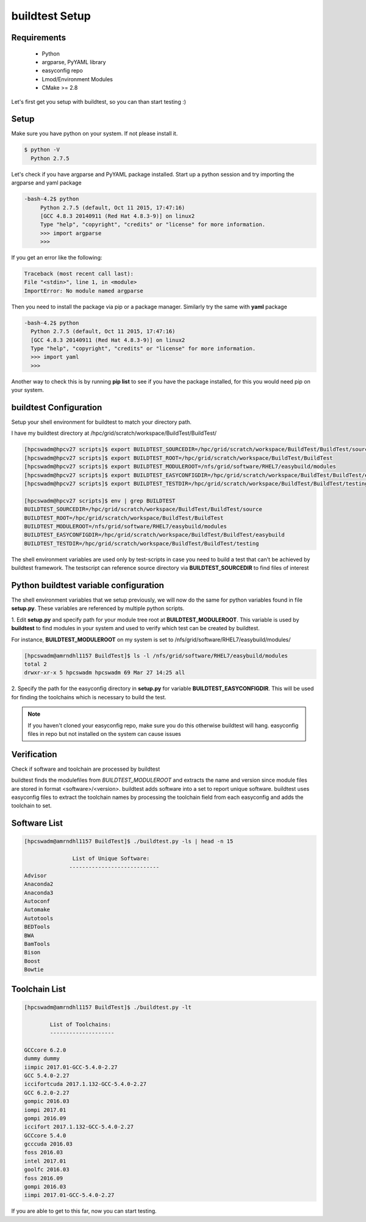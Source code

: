 .. _Setup:

buildtest Setup
===============


Requirements
-------------
 - Python
 - argparse, PyYAML library
 - easyconfig repo
 - Lmod/Environment Modules
 - CMake >= 2.8


Let's first get you setup with buildtest, so you can than start testing :)

Setup
-----

Make sure you have python on your system. If not please install it.

.. code:: 

   $ python -V
     Python 2.7.5

Let's check if you have argparse and PyYAML package installed. Start up a
python session and try importing the argparse and yaml package

.. code::

   -bash-4.2$ python
        Python 2.7.5 (default, Oct 11 2015, 17:47:16) 
        [GCC 4.8.3 20140911 (Red Hat 4.8.3-9)] on linux2
        Type "help", "copyright", "credits" or "license" for more information.
        >>> import argparse
        >>>

If you get an error like the following: 

.. code::

        Traceback (most recent call last):
        File "<stdin>", line 1, in <module>
        ImportError: No module named argparse

Then you need to install the package via pip or a package manager. Similarly try the
same with **yaml** package

.. code::

      -bash-4.2$ python
        Python 2.7.5 (default, Oct 11 2015, 17:47:16) 
        [GCC 4.8.3 20140911 (Red Hat 4.8.3-9)] on linux2
        Type "help", "copyright", "credits" or "license" for more information.
        >>> import yaml
        >>>
     
Another way to check this is by running **pip list** to see if you have the 
package installed, for this you would need pip on your system.

buildtest Configuration
-----------------------

Setup your shell environment for buildtest to match your directory path.

I have my buildtest directory at /hpc/grid/scratch/workspace/BuildTest/BuildTest/

.. code::
       
        [hpcswadm@hpcv27 scripts]$ export BUILDTEST_SOURCEDIR=/hpc/grid/scratch/workspace/BuildTest/BuildTest/source
        [hpcswadm@hpcv27 scripts]$ export BUILDTEST_ROOT=/hpc/grid/scratch/workspace/BuildTest/BuildTest
        [hpcswadm@hpcv27 scripts]$ export BUILDTEST_MODULEROOT=/nfs/grid/software/RHEL7/easybuild/modules
        [hpcswadm@hpcv27 scripts]$ export BUILDTEST_EASYCONFIGDIR=/hpc/grid/scratch/workspace/BuildTest/BuildTest/easybuild
        [hpcswadm@hpcv27 scripts]$ export BUILDTEST_TESTDIR=/hpc/grid/scratch/workspace/BuildTest/BuildTest/testing

        [hpcswadm@hpcv27 scripts]$ env | grep BUILDTEST
        BUILDTEST_SOURCEDIR=/hpc/grid/scratch/workspace/BuildTest/BuildTest/source
        BUILDTEST_ROOT=/hpc/grid/scratch/workspace/BuildTest/BuildTest
        BUILDTEST_MODULEROOT=/nfs/grid/software/RHEL7/easybuild/modules
        BUILDTEST_EASYCONFIGDIR=/hpc/grid/scratch/workspace/BuildTest/BuildTest/easybuild
        BUILDTEST_TESTDIR=/hpc/grid/scratch/workspace/BuildTest/BuildTest/testing


The shell environment variables are used only by test-scripts in case you need to
build a test that can't be achieved by buildtest framework. The testscript can
reference source directory via **BUILDTEST_SOURCEDIR** to find files of interest

Python buildtest variable configuration
---------------------------------------

The shell environment variables that we setup previously, we will now do the same 
for python variables found in file **setup.py**. These variables are referenced by 
multiple python scripts. 

1. Edit **setup.py** and specify path for your module tree root at 
**BUILDTEST_MODULEROOT**. This variable is used by **buildtest** to find modules 
in your system and used to verify which test can be created by buildtest.


For instance, **BUILDTEST_MODULEROOT** on my system is set to /nfs/grid/software/RHEL7/easybuild/modules/ 

.. code:: 
           
      [hpcswadm@amrndhl1157 BuildTest]$ ls -l /nfs/grid/software/RHEL7/easybuild/modules 
      total 2
      drwxr-xr-x 5 hpcswadm hpcswadm 69 Mar 27 14:25 all

2.  Specify the path for the easyconfig directory in **setup.py** for variable 
**BUILDTEST_EASYCONFIGDIR**. This will be used for finding the toolchains which 
is necessary to build the test.



.. Note:: If you haven't cloned your easyconfig repo, make sure you do this otherwise
        buildtest will hang. easyconfig files in repo but not installed on the system can 
        cause issues

Verification
-------------

Check if software and toolchain are processed by buildtest 

buildtest finds the modulefiles from *BUILDTEST_MODULEROOT* and extracts the 
name and version since module files are stored in format <software>/<version>. 
buildtest adds software into a set to report unique software. buildtest uses 
easyconfig files to extract the toolchain names by processing the toolchain 
field from each easyconfig and adds the toolchain to set.

Software List
-------------

.. code::    

        [hpcswadm@amrndhl1157 BuildTest]$ ./buildtest.py -ls | head -n 15
        
                       List of Unique Software: 
                      ---------------------------- 
        Advisor
        Anaconda2
        Anaconda3
        Autoconf
        Automake
        Autotools
        BEDTools
        BWA
        BamTools
        Bison
        Boost
        Bowtie  

Toolchain List
--------------

.. code::

        [hpcswadm@amrndhl1157 BuildTest]$ ./buildtest.py -lt
 
                List of Toolchains:
                --------------------
              
        GCCcore 6.2.0
        dummy dummy
        iimpic 2017.01-GCC-5.4.0-2.27
        GCC 5.4.0-2.27
        iccifortcuda 2017.1.132-GCC-5.4.0-2.27
        GCC 6.2.0-2.27
        gompic 2016.03
        iompi 2017.01
        gompi 2016.09
        iccifort 2017.1.132-GCC-5.4.0-2.27
        GCCcore 5.4.0
        gcccuda 2016.03
        foss 2016.03
        intel 2017.01
        goolfc 2016.03
        foss 2016.09
        gompi 2016.03
        iimpi 2017.01-GCC-5.4.0-2.27


If you are able to get to this far, now you can start testing.


